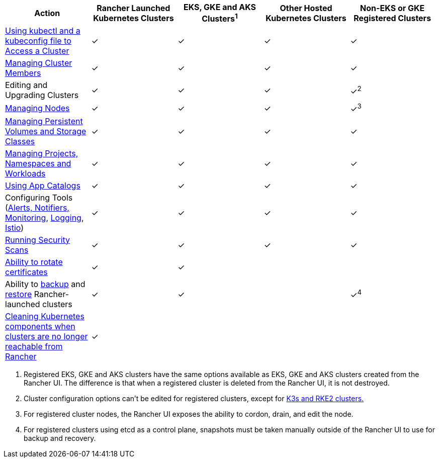 |===
| Action | Rancher Launched Kubernetes Clusters | EKS, GKE and AKS Clusters^1^ | Other Hosted Kubernetes Clusters | Non-EKS or GKE Registered Clusters

| xref:cluster-admin/manage-clusters/access-clusters/use-kubectl-and-kubeconfig.adoc[Using kubectl and a kubeconfig file to Access a Cluster]
| ✓
| ✓
| ✓
| ✓

| xref:cluster-admin/manage-clusters/access-clusters/add-users-to-clusters.adoc[Managing Cluster Members]
| ✓
| ✓
| ✓
| ✓

| Editing and Upgrading Clusters
| ✓
| ✓
| ✓
| ✓^2^

| xref:cluster-admin/manage-clusters/nodes-and-node-pools.adoc[Managing Nodes]
| ✓
| ✓
| ✓
| ✓^3^

| xref:cluster-admin/manage-clusters/persistent-storage/manage-persistent-storage.adoc[Managing Persistent Volumes and Storage Classes]
| ✓
| ✓
| ✓
| ✓

| xref:cluster-admin/manage-clusters/projects-and-namespaces.adoc[Managing Projects, Namespaces and Workloads]
| ✓
| ✓
| ✓
| ✓

| xref:cluster-admin/helm-charts-in-rancher/helm-charts-in-rancher.adoc[Using App Catalogs]
| ✓
| ✓
| ✓
| ✓

| Configuring Tools (xref:observability/monitoring-and-dashboards/monitoring-and-dashboards.adoc[Alerts, Notifiers, Monitoring], xref:observability/logging/logging.adoc[Logging], xref:observability/istio/istio.adoc[Istio])
| ✓
| ✓
| ✓
| ✓

| xref:security/cis-scans/how-to.adoc[Running Security Scans]
| ✓
| ✓
| ✓
| ✓

| xref:cluster-admin/manage-clusters/rotate-certificates.adoc[Ability to rotate certificates]
| ✓
| ✓
|
|

| Ability to xref:cluster-admin/backups-and-restore/backups.adoc[backup] and xref:cluster-admin/backups-and-restore/restore.adoc[restore] Rancher-launched clusters
| ✓
| ✓
|
| ✓^4^

| xref:cluster-admin/manage-clusters/clean-cluster-nodes.adoc[Cleaning Kubernetes components when clusters are no longer reachable from Rancher]
| ✓
|
|
|
|===

. Registered EKS, GKE and AKS clusters have the same options available as EKS, GKE and AKS clusters created from the Rancher UI. The  difference is that when a registered cluster is deleted from the Rancher UI, it is not destroyed.
. Cluster configuration options can't be edited for registered clusters, except for xref:cluster-deployment/register-existing-clusters.adoc[K3s and RKE2 clusters.]
. For registered cluster nodes, the Rancher UI exposes the ability to cordon, drain, and edit the node.
. For registered clusters using etcd as a control plane, snapshots must be taken manually outside of the Rancher UI to use for backup and recovery.
